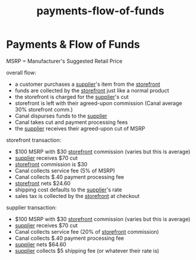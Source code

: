 :PROPERTIES:
:ID:       8695d4c2-98a3-42a7-aa03-341d7a741505
:END:
#+title: payments-flow-of-funds
* Payments & Flow of Funds

MSRP = Manufacturer's Suggested Retail Price

overall flow:
 - a customer purchases a [[id:6cf5ede9-9a0b-41f5-a226-569a9ada3c1e][supplier]]'s item from the [[id:1e98e5ad-cfe6-48df-9608-476c98f3a0cd][storefront]]
 - funds are collected by the [[id:1e98e5ad-cfe6-48df-9608-476c98f3a0cd][storefront]] just like a normal product
 - the storefront is charged for the [[id:6cf5ede9-9a0b-41f5-a226-569a9ada3c1e][supplier]]'s cut
 - storefront is left with their agreed-upon commission (Canal average 30% storefront comm.)
 - Canal dispurses funds to the [[id:6cf5ede9-9a0b-41f5-a226-569a9ada3c1e][supplier]]
 - Canal takes cut and payment processing fees
 - the [[id:6cf5ede9-9a0b-41f5-a226-569a9ada3c1e][supplier]] receives their agreed-upon cut of MSRP

storefront transaction:
 - $100 MSRP with $30 [[id:1e98e5ad-cfe6-48df-9608-476c98f3a0cd][storefront]] commission (varies but this is average)
 - [[id:6cf5ede9-9a0b-41f5-a226-569a9ada3c1e][supplier]] receives $70 cut
 - [[id:1e98e5ad-cfe6-48df-9608-476c98f3a0cd][storefront]] commission is $30
 - Canal collects service fee (5% of MSRP)
 - Canal collects $.40 payment processing fee
 - [[id:1e98e5ad-cfe6-48df-9608-476c98f3a0cd][storefront]] nets $24.60
 - shipping cost defaults to the [[id:6cf5ede9-9a0b-41f5-a226-569a9ada3c1e][supplier]]'s rate
 - sales tax is collected by the [[id:1e98e5ad-cfe6-48df-9608-476c98f3a0cd][storefront]] at checkout

supplier transaction:
 - $100 MSRP with $30 [[id:1e98e5ad-cfe6-48df-9608-476c98f3a0cd][storefront]] commission (varies but this is average)
 - [[id:6cf5ede9-9a0b-41f5-a226-569a9ada3c1e][supplier]] receives $70 cut
 - Canal collects service fee (20% of [[id:1e98e5ad-cfe6-48df-9608-476c98f3a0cd][storefront]] commission)
 - Canal collects $.40 payment processing fee
 - [[id:6cf5ede9-9a0b-41f5-a226-569a9ada3c1e][supplier]] nets $64.60
 - [[id:6cf5ede9-9a0b-41f5-a226-569a9ada3c1e][supplier]] collects $5 shipping fee (or whatever their rate is)

